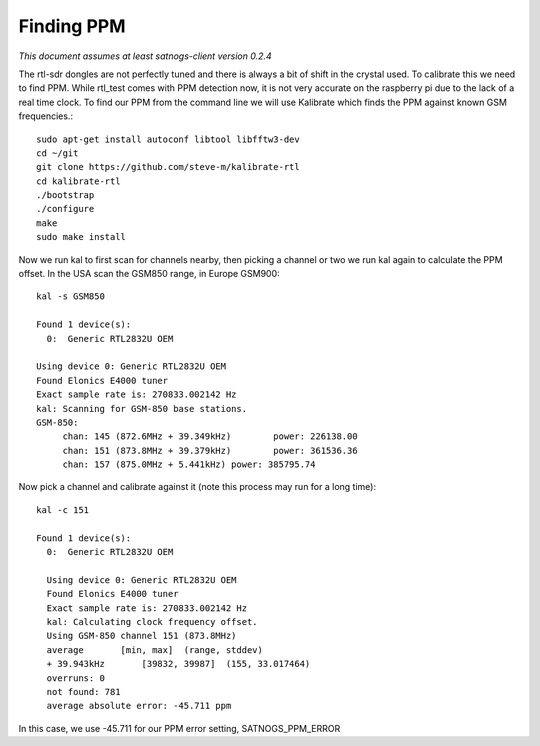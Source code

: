 ===========
Finding PPM
===========

*This document assumes at least satnogs-client version 0.2.4*

The rtl-sdr dongles are not perfectly tuned and there is always a bit of shift in the crystal used.  To calibrate this we need to find PPM. While rtl_test comes with PPM detection now, it is not very accurate on the raspberry pi due to the lack of a real time clock.  To find our PPM from the command line we will use Kalibrate which finds the PPM against known GSM frequencies.::

   sudo apt-get install autoconf libtool libfftw3-dev
   cd ~/git
   git clone https://github.com/steve-m/kalibrate-rtl
   cd kalibrate-rtl
   ./bootstrap
   ./configure
   make
   sudo make install

Now we run kal to first scan for channels nearby, then picking a channel or two we run kal again to calculate the PPM offset.  In the USA scan the GSM850 range, in Europe GSM900::

   kal -s GSM850
   
   Found 1 device(s):
     0:  Generic RTL2832U OEM
   
   Using device 0: Generic RTL2832U OEM
   Found Elonics E4000 tuner
   Exact sample rate is: 270833.002142 Hz
   kal: Scanning for GSM-850 base stations.
   GSM-850:
      	chan: 145 (872.6MHz + 39.349kHz)	power: 226138.00
      	chan: 151 (873.8MHz + 39.379kHz)	power: 361536.36
      	chan: 157 (875.0MHz + 5.441kHz)	power: 385795.74

Now pick a channel and calibrate against it (note this process may run for a long time)::

   kal -c 151
   
   Found 1 device(s):
     0:  Generic RTL2832U OEM
   
     Using device 0: Generic RTL2832U OEM
     Found Elonics E4000 tuner
     Exact sample rate is: 270833.002142 Hz
     kal: Calculating clock frequency offset.
     Using GSM-850 channel 151 (873.8MHz)
     average       [min, max]  (range, stddev)
     + 39.943kHz       [39832, 39987]  (155, 33.017464)
     overruns: 0
     not found: 781
     average absolute error: -45.711 ppm

In this case, we use -45.711 for our PPM error setting, SATNOGS_PPM_ERROR
